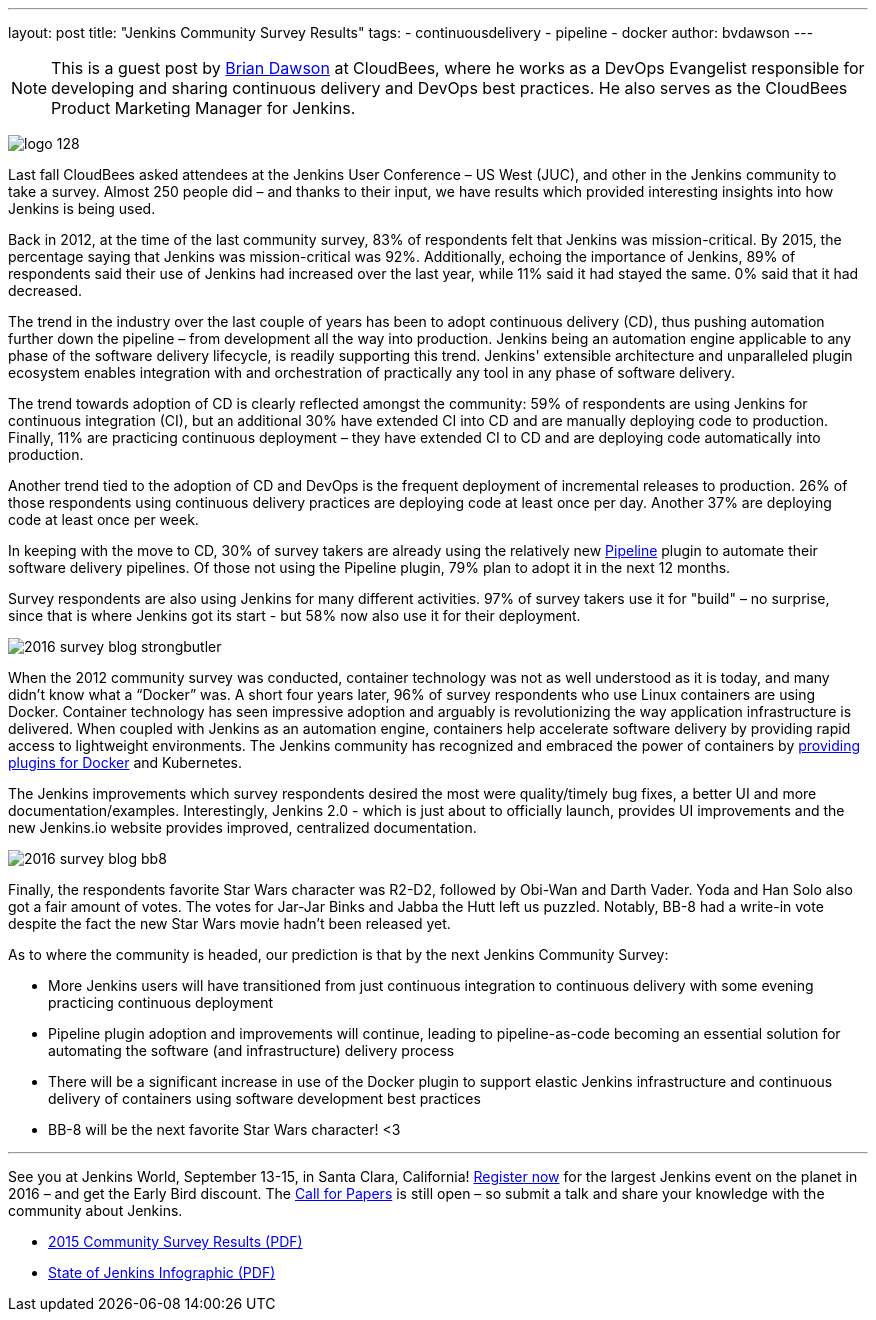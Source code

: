 ---
layout: post
title: "Jenkins Community Survey Results"
tags:
- continuousdelivery
- pipeline
- docker
author: bvdawson
---

NOTE: This is a guest post by link:https://twitter.com/brianvdawson[Brian
Dawson] at CloudBees, where he works as a DevOps Evangelist responsible for
developing and sharing continuous delivery and DevOps best practices. He also
serves as the CloudBees Product Marketing Manager for Jenkins.

image:/images/logo_128.png[role=right]

Last fall CloudBees asked attendees at the Jenkins User Conference – US West
(JUC), and other in the Jenkins community to take a survey.  Almost 250 people
did – and thanks to their input, we have results which provided interesting
insights into how Jenkins is being used.

Back in 2012, at the time of the last community survey, 83% of respondents felt
that Jenkins was mission-critical. By 2015, the percentage saying that
Jenkins was mission-critical was 92%. Additionally, echoing the
importance of Jenkins, 89% of respondents said their use of Jenkins had
increased over the last year, while 11% said it had stayed the same. 0%
said that it had decreased.

The trend in the industry over the last couple of years has been to adopt
continuous delivery (CD), thus pushing automation further down the pipeline –
from development all the way into production.  Jenkins being an automation
engine applicable to any phase of the software delivery lifecycle, is readily
supporting this trend. Jenkins' extensible architecture and unparalleled plugin
ecosystem enables integration with and orchestration of practically any tool in
any phase of software delivery.

The trend towards adoption of CD is clearly reflected amongst the community: 59%
of respondents are using Jenkins for continuous integration (CI), but an
additional 30% have extended CI into CD and are manually deploying code to
production.  Finally, 11% are practicing continuous deployment – they have
extended CI to CD and are deploying code automatically into production.

Another trend tied to the adoption of CD and DevOps is the frequent deployment
of incremental releases to production. 26% of those respondents using continuous
delivery practices are deploying code at least once per day.  Another 37% are
deploying code at least once per week.

In keeping with the move to CD, 30% of survey takers are already using the
relatively new link:/solutions/pipeline[Pipeline] plugin to automate their
software delivery pipelines.  Of those not using the Pipeline plugin, 79% plan
to adopt it in the next 12 months.

Survey respondents are also using Jenkins for many different activities.  97% of
survey takers use it for "build" – no surprise, since that is where Jenkins got
its start - but 58% now also use it for their deployment.

image:/images/post-images/2015-community-survey/2016-survey-blog-strongbutler.png[role=left]

When the 2012 community survey was conducted, container technology was not as
well understood as it is today,  and many didn't know what a “Docker” was. A
short four years later, 96% of survey respondents who use Linux containers are
using Docker.  Container technology has seen impressive adoption and arguably is
revolutionizing the way application infrastructure is delivered.  When coupled
with Jenkins as an automation engine, containers help accelerate software
delivery by providing rapid access to lightweight environments.  The Jenkins
community has recognized and embraced the power of containers by
link:/solutions/docker[providing plugins for Docker] and Kubernetes.

The Jenkins improvements which survey respondents desired the most were
quality/timely bug fixes, a better UI and more documentation/examples.
Interestingly, Jenkins 2.0 - which is just about to officially launch,
provides UI improvements and the new Jenkins.io website
provides improved, centralized documentation.

image:/images/post-images/2015-community-survey/2016-survey-blog-bb8.png[role=right]

Finally, the respondents favorite Star Wars character was R2-D2, followed by
Obi-Wan and Darth Vader. Yoda and Han Solo also got a fair amount of votes. The
votes for Jar-Jar Binks and Jabba the Hutt left us puzzled. Notably, BB-8 had a
write-in vote despite the fact the new Star Wars movie hadn't been released yet.

As to where the community is headed, our prediction is that by the next Jenkins Community Survey:

* More Jenkins users will have transitioned from just continuous
  integration to continuous delivery with some evening practicing continuous
  deployment
* Pipeline plugin adoption and improvements will continue, leading to
  pipeline-as-code becoming an essential solution for automating the software
  (and infrastructure) delivery process
* There will be a significant increase in use of the Docker plugin to support
  elastic Jenkins infrastructure and continuous delivery of containers using
  software development best practices
* BB-8 will be the next favorite Star Wars character! <3

---

See you at Jenkins World, September 13-15, in Santa Clara, California!
link:https://www.cloudbees.com/jenkinsworld/home[Register now] for the largest Jenkins event on the planet in 2016 – and get the Early Bird discount. The link:https://jenkins-cfp.herokuapp.com/events/jenkins-world-2016[Call for Papers] is still open – so submit a talk and share your knowledge with the community about Jenkins.

* link:/files/2015-Jenkins-Community-Survey-Results.pdf[2015 Community Survey Results (PDF)]
* link:/files/State-of-Jenkins-Infographic-2015.pdf[State of Jenkins Infographic (PDF)]
